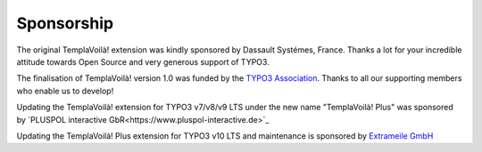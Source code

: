 ﻿.. include:: ../../Includes.txt

Sponsorship
^^^^^^^^^^^

The original TemplaVoilà! extension was kindly sponsored by Dassault
Systémes, France. Thanks a lot for your incredible attitude towards
Open Source and very generous support of TYPO3.

The finalisation of TemplaVoilà! version 1.0 was funded by the
`TYPO3 Association <https://typo3.org/>`_. Thanks to all our supporting
members who enable us to develop!

Updating the TemplaVoilà! extension for TYPO3 v7/v8/v9 LTS under the new
name "TemplaVoilà! Plus" was sponsored by
`PLUSPOL interactive GbR<https://www.pluspol-interactive.de>`_

Updating the TemplaVoilà! Plus extension for TYPO3 v10 LTS and maintenance
is sponsored by
`Extrameile GmbH <https://www.extrameile-gehen.de>`_
